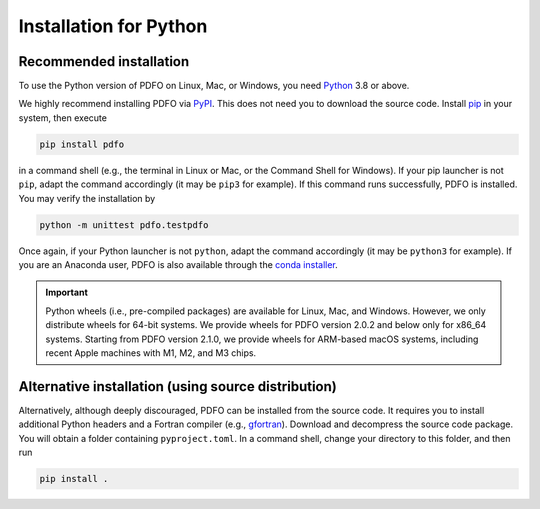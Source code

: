 .. _installation-python:

Installation for Python
=======================

Recommended installation
------------------------

To use the Python version of PDFO on Linux, Mac, or Windows, you need `Python <https://www.python.org>`_ 3.8 or above.

We highly recommend installing PDFO via `PyPI <https://pypi.org/project/pdfo>`_.
This does not need you to download the source code.
Install `pip <https://pip.pypa.io/en/stable/installing>`_ in your system, then execute

.. code-block:: bash

    pip install pdfo

in a command shell (e.g., the terminal in Linux or Mac, or the Command Shell for Windows).
If your pip launcher is not ``pip``, adapt the command accordingly (it may be ``pip3`` for example).
If this command runs successfully, PDFO is installed.
You may verify the installation by

.. code-block:: bash

    python -m unittest pdfo.testpdfo

Once again, if your Python launcher is not ``python``, adapt the command accordingly (it may be ``python3`` for example).
If you are an Anaconda user, PDFO is also available through the `conda installer <https://anaconda.org/conda-forge/pdfo>`_.

.. important::

    Python wheels (i.e., pre-compiled packages) are available for Linux, Mac, and Windows.
    However, we only distribute wheels for 64-bit systems.
    We provide wheels for PDFO version 2.0.2 and below only for x86_64 systems.
    Starting from PDFO version 2.1.0, we provide wheels for ARM-based macOS systems, including recent Apple machines with M1, M2, and M3 chips.

Alternative installation (using source distribution)
----------------------------------------------------

Alternatively, although deeply discouraged, PDFO can be installed from the source code.
It requires you to install additional Python headers and a Fortran compiler (e.g., `gfortran <https://gcc.gnu.org/fortran>`_).
Download and decompress the source code package.
You will obtain a folder containing ``pyproject.toml``.
In a command shell, change your directory to this folder, and then run

.. code-block:: bash

    pip install .
